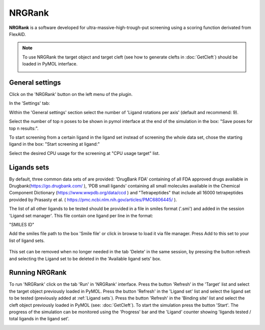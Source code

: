 .. _NRGRank:

NRGRank
=====
**NRGRank** is a software developed for ultra-massive-high-trough-put screening using a scoring function derivated from FlexAID.

.. note::
    To use NRGRank the target object and target cleft (see how to generate clefts in :doc:`GetCleft`) should be loaded in PyMOL interface.

    .. image:: /_static/images/NRGRank/recep-cleft-nrgdock.png
       :alt: An example image
       :width: 65%
       :align: center


General settings
------------

Click on the 'NRGRank' button on the left menu of the plugin.

In the 'Settings' tab:

Within the 'General settings' section select the number of 'Ligand rotations per axis' (default and recommend: 9).

Select the number of top n poses to be shown in pymol interface at the end of the simulation in the box: "Save poses for top n results:".

To start screening from a certain ligand in the ligand set instead of screening the whole data set, chose the starting ligand in the box: "Start screening at ligand:"

Select the desired CPU usage for the screening at "CPU usage target" list.

Ligands sets
------------

By default, three common data sets of are provided: 'DrugBank FDA' containing of all FDA approved drugs available in Drugbank(https://go.drugbank.com/ ), 'PDB small ligands' containing all small molecules available in the Chemical Component Dictionary (https://www.wwpdb.org/data/ccd ) and "Tetrapeptides" that include all 16000 tetrapeptides provided by Prasasty et al. ( https://pmc.ncbi.nlm.nih.gov/articles/PMC6806445/ ).

The list of all other ligands to be tested should be provided in a file in smiles format ('.smi') and added in the session 'Ligand set manager'.
This file contain one ligand per line in the format:

"SMILES ID"

Add the smiles file path to the box 'Smile file' or click in browse to load it via file manager. Press Add to this set to your list of ligand sets.

    .. image:: /_static/images/NRGRank/NRGRank_menu.png
           :alt: An example image
           :width: 65%
           :align: center


This set can be removed when no longer needed in the tab 'Delete' in the same session, by pressing the button refresh and selecting the Ligand set to be deleted in the 'Available ligand sets' box.

.. image:: /_static/images/NRGRank/delete_sets.png
       :alt: An example image
       :width: 65%
       :align: center

Running NRGRank
------------
To run 'NRGRank' click on the tab 'Run' in 'NRGRank' interface.
Press the button 'Refresh' in the 'Target' list and select the target object previously loaded in PyMOL.
Press the button 'Refresh' in the 'Ligand set' list and select the ligand set to be tested (previously added at :ref:`Ligand sets`).
Press the button 'Refresh' in the 'Binding site' list and select the cleft object previously loaded in PyMOL (see: :doc:`GetCleft`).
To start the simulation press the button 'Start'.
The progress of the simulation can be monitored using the 'Progress' bar and the 'Ligand' counter showing 'ligands tested / total ligands in the ligand set'.

.. image:: /_static/images/NRGRank/run_tab_nrgdock.png
       :alt: An example image
       :width: 65%
       :align: center
